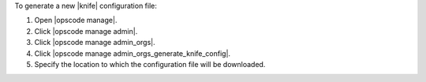 .. This is an included how-to. 


To generate a new |knife| configuration file:

#. Open |opscode manage|.
#. Click |opscode manage admin|.
#. Click |opscode manage admin_orgs|.
#. Click |opscode manage admin_orgs_generate_knife_config|.
#. Specify the location to which the configuration file will be downloaded.
